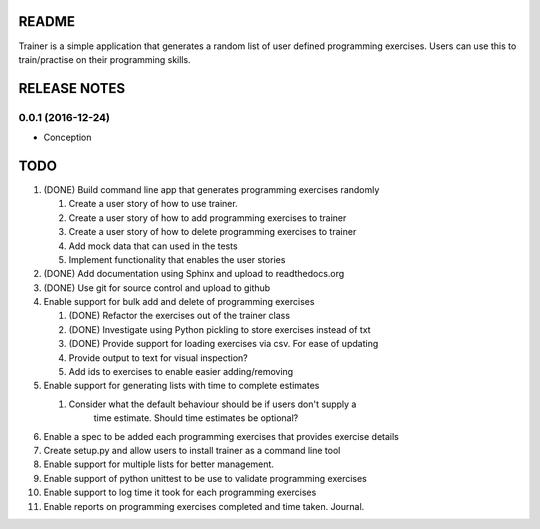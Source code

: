 ======
README
======

Trainer is a simple application that generates a random list
of user defined programming exercises. Users can use this
to train/practise on their programming skills.

=============
RELEASE NOTES
=============

0.0.1 (2016-12-24)
++++++++++++++++++

* Conception

====
TODO
====

#. (DONE) Build command line app that generates programming exercises randomly
   
   #. Create a user story of how to use trainer.
   #. Create a user story of how to add programming exercises to trainer
   #. Create a user story of how to delete programming exercises to trainer
   #. Add mock data that can used in the tests
   #. Implement functionality that enables the user stories

#. (DONE) Add documentation using Sphinx and upload to readthedocs.org
#. (DONE) Use git for source control and upload to github
#. Enable support for bulk add and delete of programming exercises

   #. (DONE) Refactor the exercises out of the trainer class
   #. (DONE) Investigate using Python pickling to store exercises instead of txt
   #. (DONE) Provide support for loading exercises via csv. For ease of updating
   #. Provide output to text for visual inspection?
   #. Add ids to exercises to enable easier adding/removing

#. Enable support for generating lists with time to complete estimates

   #. Consider what the default behaviour should be if users don't supply a 
         time estimate. Should time estimates be optional?

#. Enable a spec to be added each programming exercises that provides exercise details
#. Create setup.py and allow users to install trainer as a command line tool
#. Enable support for multiple lists for better management.
#. Enable support of python unittest to be use to validate programming exercises
#. Enable support to log time it took for each programming exercises
#. Enable reports on programming exercises completed and time taken. Journal. 
